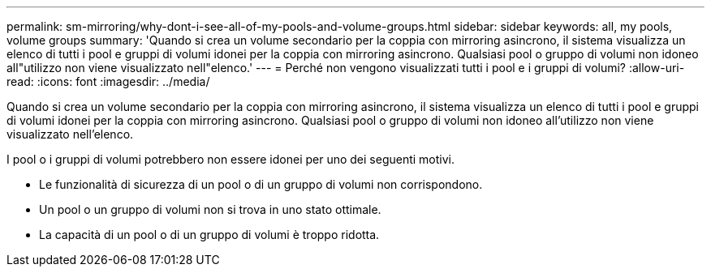 ---
permalink: sm-mirroring/why-dont-i-see-all-of-my-pools-and-volume-groups.html 
sidebar: sidebar 
keywords: all, my pools, volume groups 
summary: 'Quando si crea un volume secondario per la coppia con mirroring asincrono, il sistema visualizza un elenco di tutti i pool e gruppi di volumi idonei per la coppia con mirroring asincrono. Qualsiasi pool o gruppo di volumi non idoneo all"utilizzo non viene visualizzato nell"elenco.' 
---
= Perché non vengono visualizzati tutti i pool e i gruppi di volumi?
:allow-uri-read: 
:icons: font
:imagesdir: ../media/


[role="lead"]
Quando si crea un volume secondario per la coppia con mirroring asincrono, il sistema visualizza un elenco di tutti i pool e gruppi di volumi idonei per la coppia con mirroring asincrono. Qualsiasi pool o gruppo di volumi non idoneo all'utilizzo non viene visualizzato nell'elenco.

I pool o i gruppi di volumi potrebbero non essere idonei per uno dei seguenti motivi.

* Le funzionalità di sicurezza di un pool o di un gruppo di volumi non corrispondono.
* Un pool o un gruppo di volumi non si trova in uno stato ottimale.
* La capacità di un pool o di un gruppo di volumi è troppo ridotta.

